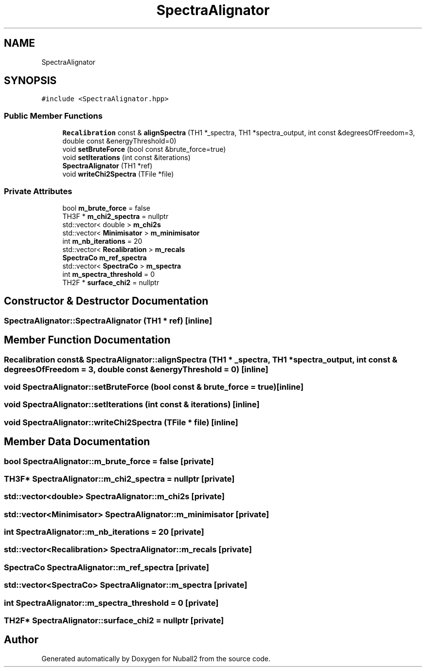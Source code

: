 .TH "SpectraAlignator" 3 "Tue Dec 5 2023" "Nuball2" \" -*- nroff -*-
.ad l
.nh
.SH NAME
SpectraAlignator
.SH SYNOPSIS
.br
.PP
.PP
\fC#include <SpectraAlignator\&.hpp>\fP
.SS "Public Member Functions"

.in +1c
.ti -1c
.RI "\fBRecalibration\fP const  & \fBalignSpectra\fP (TH1 *_spectra, TH1 *spectra_output, int const &degreesOfFreedom=3, double const &energyThreshold=0)"
.br
.ti -1c
.RI "void \fBsetBruteForce\fP (bool const &brute_force=true)"
.br
.ti -1c
.RI "void \fBsetIterations\fP (int const &iterations)"
.br
.ti -1c
.RI "\fBSpectraAlignator\fP (TH1 *ref)"
.br
.ti -1c
.RI "void \fBwriteChi2Spectra\fP (TFile *file)"
.br
.in -1c
.SS "Private Attributes"

.in +1c
.ti -1c
.RI "bool \fBm_brute_force\fP = false"
.br
.ti -1c
.RI "TH3F * \fBm_chi2_spectra\fP = nullptr"
.br
.ti -1c
.RI "std::vector< double > \fBm_chi2s\fP"
.br
.ti -1c
.RI "std::vector< \fBMinimisator\fP > \fBm_minimisator\fP"
.br
.ti -1c
.RI "int \fBm_nb_iterations\fP = 20"
.br
.ti -1c
.RI "std::vector< \fBRecalibration\fP > \fBm_recals\fP"
.br
.ti -1c
.RI "\fBSpectraCo\fP \fBm_ref_spectra\fP"
.br
.ti -1c
.RI "std::vector< \fBSpectraCo\fP > \fBm_spectra\fP"
.br
.ti -1c
.RI "int \fBm_spectra_threshold\fP = 0"
.br
.ti -1c
.RI "TH2F * \fBsurface_chi2\fP = nullptr"
.br
.in -1c
.SH "Constructor & Destructor Documentation"
.PP 
.SS "SpectraAlignator::SpectraAlignator (TH1 * ref)\fC [inline]\fP"

.SH "Member Function Documentation"
.PP 
.SS "\fBRecalibration\fP const& SpectraAlignator::alignSpectra (TH1 * _spectra, TH1 * spectra_output, int const & degreesOfFreedom = \fC3\fP, double const & energyThreshold = \fC0\fP)\fC [inline]\fP"

.SS "void SpectraAlignator::setBruteForce (bool const & brute_force = \fCtrue\fP)\fC [inline]\fP"

.SS "void SpectraAlignator::setIterations (int const & iterations)\fC [inline]\fP"

.SS "void SpectraAlignator::writeChi2Spectra (TFile * file)\fC [inline]\fP"

.SH "Member Data Documentation"
.PP 
.SS "bool SpectraAlignator::m_brute_force = false\fC [private]\fP"

.SS "TH3F* SpectraAlignator::m_chi2_spectra = nullptr\fC [private]\fP"

.SS "std::vector<double> SpectraAlignator::m_chi2s\fC [private]\fP"

.SS "std::vector<\fBMinimisator\fP> SpectraAlignator::m_minimisator\fC [private]\fP"

.SS "int SpectraAlignator::m_nb_iterations = 20\fC [private]\fP"

.SS "std::vector<\fBRecalibration\fP> SpectraAlignator::m_recals\fC [private]\fP"

.SS "\fBSpectraCo\fP SpectraAlignator::m_ref_spectra\fC [private]\fP"

.SS "std::vector<\fBSpectraCo\fP> SpectraAlignator::m_spectra\fC [private]\fP"

.SS "int SpectraAlignator::m_spectra_threshold = 0\fC [private]\fP"

.SS "TH2F* SpectraAlignator::surface_chi2 = nullptr\fC [private]\fP"


.SH "Author"
.PP 
Generated automatically by Doxygen for Nuball2 from the source code\&.
